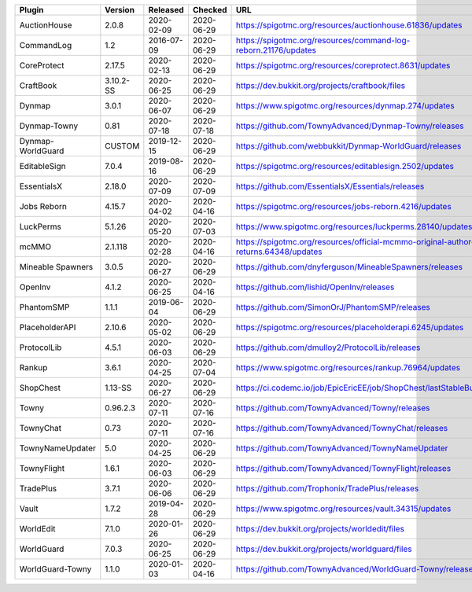
=================  =========  ==========  ==========  ===
Plugin             Version    Released    Checked     URL
=================  =========  ==========  ==========  ===
AuctionHouse       2.0.8      2020-02-09  2020-06-29  https://spigotmc.org/resources/auctionhouse.61836/updates
CommandLog         1.2        2016-07-09  2020-06-29  https://spigotmc.org/resources/command-log-reborn.21176/updates
CoreProtect        2.17.5     2020-02-13  2020-06-29  https://spigotmc.org/resources/coreprotect.8631/updates
CraftBook          3.10.2-SS  2020-06-25  2020-06-29  https://dev.bukkit.org/projects/craftbook/files
Dynmap             3.0.1      2020-06-07  2020-06-29  https://www.spigotmc.org/resources/dynmap.274/updates
Dynmap-Towny       0.81       2020-07-18  2020-07-18  https://github.com/TownyAdvanced/Dynmap-Towny/releases
Dynmap-WorldGuard  CUSTOM     2019-12-15  2020-06-29  https://github.com/webbukkit/Dynmap-WorldGuard/releases
EditableSign       7.0.4      2019-08-16  2020-06-29  https://spigotmc.org/resources/editablesign.2502/updates
EssentialsX        2.18.0     2020-07-09  2020-07-09  https://github.com/EssentialsX/Essentials/releases
Jobs Reborn        4.15.7     2020-04-02  2020-04-16  https://spigotmc.org/resources/jobs-reborn.4216/updates
LuckPerms          5.1.26     2020-05-20  2020-07-03  https://www.spigotmc.org/resources/luckperms.28140/updates
mcMMO              2.1.118    2020-02-28  2020-04-16  https://spigotmc.org/resources/official-mcmmo-original-author-returns.64348/updates
Mineable Spawners  3.0.5      2020-06-27  2020-06-29  https://github.com/dnyferguson/MineableSpawners/releases
OpenInv            4.1.2      2020-06-25  2020-04-16  https://github.com/lishid/OpenInv/releases
PhantomSMP         1.1.1      2019-06-04  2020-06-29  https://github.com/SimonOrJ/PhantomSMP/releases
PlaceholderAPI     2.10.6     2020-05-02  2020-06-29  https://spigotmc.org/resources/placeholderapi.6245/updates
ProtocolLib        4.5.1      2020-06-03  2020-06-29  https://github.com/dmulloy2/ProtocolLib/releases
Rankup             3.6.1      2020-04-25  2020-07-04  https://www.spigotmc.org/resources/rankup.76964/updates
ShopChest          1.13-SS    2020-06-27  2020-06-29  https://ci.codemc.io/job/EpicEricEE/job/ShopChest/lastStableBuild
Towny              0.96.2.3   2020-07-11  2020-07-16  https://github.com/TownyAdvanced/Towny/releases
TownyChat          0.73       2020-07-11  2020-07-16  https://github.com/TownyAdvanced/TownyChat/releases
TownyNameUpdater   5.0        2020-04-25  2020-06-29  https://github.com/TownyAdvanced/TownyNameUpdater
TownyFlight        1.6.1      2020-06-03  2020-06-29  https://github.com/TownyAdvanced/TownyFlight/releases
TradePlus          3.7.1      2020-06-06  2020-06-29  https://github.com/Trophonix/TradePlus/releases
Vault              1.7.2      2019-04-28  2020-06-29  https://www.spigotmc.org/resources/vault.34315/updates
WorldEdit          7.1.0      2020-01-26  2020-06-29  https://dev.bukkit.org/projects/worldedit/files
WorldGuard         7.0.3      2020-06-25  2020-06-29  https://dev.bukkit.org/projects/worldguard/files
WorldGuard-Towny   1.1.0      2020-01-03  2020-04-16  https://github.com/TownyAdvanced/WorldGuard-Towny/releases
=================  =========  ==========  ==========  ===
